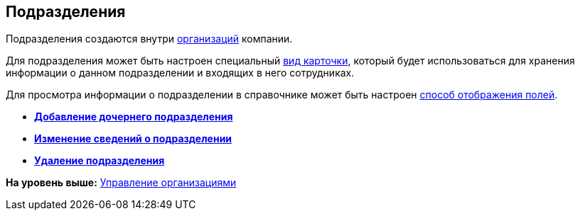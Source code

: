[[ariaid-title1]]
== Подразделения

Подразделения создаются внутри xref:staff_Organization.adoc[организаций] компании.

Для подразделения может быть настроен специальный xref:staff_Department_settings_card_kind.adoc[вид карточки], который будет использоваться для хранения информации о данном подразделении и входящих в него сотрудниках.

Для просмотра информации о подразделении в справочнике может быть настроен xref:staff_Set_DepartmentFields_View.adoc[способ отображения полей].

* *xref:../pages/staff_Department_add.adoc[Добавление дочернего подразделения]* +
* *xref:../pages/staff_Department_change.adoc[Изменение сведений о подразделении]* +
* *xref:../pages/staff_Department_delete.adoc[Удаление подразделения]* +

*На уровень выше:* xref:../pages/staff_Organizaton_control.adoc[Управление организациями]
